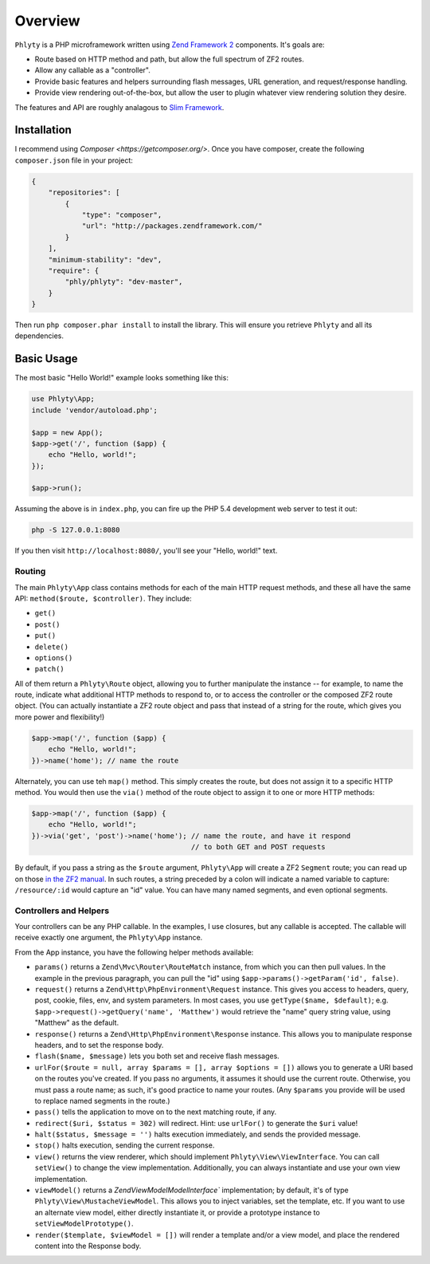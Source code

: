 .. _phlyty.overview:

Overview
========

``Phlyty`` is a PHP microframework written using `Zend Framework 2 <http://packages.zendframework.com>`_ 
components. It's goals are:

- Route based on HTTP method and path, but allow the full spectrum of ZF2
  routes.
- Allow any callable as a "controller".
- Provide basic features and helpers surrounding flash messages, URL generation,
  and request/response handling.
- Provide view rendering out-of-the-box, but allow the user to plugin whatever
  view rendering solution they desire.

The features and API are roughly analagous to `Slim Framework
<http://www.slimframework.com>`_.

Installation
------------

I recommend using `Composer <https://getcomposer.org/>`. Once you have composer,
create the following ``composer.json`` file in your project:

.. code-block:: javascript

    {
        "repositories": [
            {
                "type": "composer",
                "url": "http://packages.zendframework.com/"
            }
        ],
        "minimum-stability": "dev",
        "require": {
            "phly/phlyty": "dev-master",
        }
    }

Then run ``php composer.phar install`` to install the library. This will ensure
you retrieve ``Phlyty`` and all its dependencies.

Basic Usage
-----------

The most basic "Hello World!" example looks something like this:

.. code-block:: php

    use Phlyty\App;
    include 'vendor/autoload.php';

    $app = new App();
    $app->get('/', function ($app) {
        echo "Hello, world!";
    });

    $app->run();

Assuming the above is in ``index.php``, you can fire up the PHP 5.4 development
web server to test it out:

.. code-block:: bash

    php -S 127.0.0.1:8080

If you then visit ``http://localhost:8080/``, you'll see your "Hello, world!"
text.

Routing
^^^^^^^

The main ``Phlyty\App`` class contains methods for each of the main HTTP request
methods, and these all have the same API: ``method($route, $controller)``. They
include:

- ``get()``
- ``post()``
- ``put()``
- ``delete()``
- ``options()``
- ``patch()``

All of them return a ``Phlyty\Route`` object, allowing you to further manipulate
the instance -- for example, to name the route, indicate what additional HTTP
methods to respond to, or to access the controller or the composed ZF2 route
object. (You can actually instantiate a ZF2 route object and pass that instead
of a string for the route, which gives you more power and flexibility!)

.. code-block:: php

    $app->map('/', function ($app) {
        echo "Hello, world!";
    })->name('home'); // name the route

Alternately, you can use teh ``map()`` method. This simply creates the route,
but does not assign it to a specific HTTP method. You would then use the
``via()`` method of the route object to assign it to one or more HTTP methods:

.. code-block:: php

    $app->map('/', function ($app) {
        echo "Hello, world!";
    })->via('get', 'post')->name('home'); // name the route, and have it respond
                                          // to both GET and POST requests

By default, if you pass a string as the ``$route`` argument, ``Phlyty\App`` will
create a ZF2 ``Segment`` route; you can read up on those `in the ZF2 manual <http://packages.zendframework.com/docs/latest/manual/en/modules/zend.mvc.routing.html#zend-mvc-router-http-segment>`_.
In such routes, a string preceded by a colon will indicate a named variable
to capture: ``/resource/:id`` would capture an "id" value. You can have many
named segments, and even optional segments.

Controllers and Helpers
^^^^^^^^^^^^^^^^^^^^^^^

Your controllers can be any PHP callable. In the examples, I use closures, but
any callable is accepted. The callable will receive exactly one argument, the
``Phlyty\App`` instance. 

From the App instance, you have the following helper methods available:

- ``params()`` returns a ``Zend\Mvc\Router\RouteMatch`` instance, from which you
  can then pull values. In the example in the previous paragraph, you can pull
  the "id" using ``$app->params()->getParam('id', false)``.
- ``request()`` returns a ``Zend\Http\PhpEnvironment\Request`` instance. This
  gives you access to headers, query, post, cookie, files, env, and system
  parameters. In most cases, you use ``getType($name, $default)``; e.g.
  ``$app->request()->getQuery('name', 'Matthew')`` would retrieve the "name"
  query string value, using "Matthew" as the default.
- ``response()`` returns a ``Zend\Http\PhpEnvironment\Response`` instance. This
  allows you to manipulate response headers, and to set the response body.
- ``flash($name, $message)`` lets you both set and receive flash messages.
- ``urlFor($route = null, array $params = [], array $options = [])`` allows you
  to generate a URI based on the routes you've created. If you pass no
  arguments, it assumes it should use the current route. Otherwise, you must
  pass a route name; as such, it's good practice to name your routes. (Any
  ``$params`` you provide will be used to replace named segments in the route.)
- ``pass()`` tells the application to move on to the next matching route, if
  any.
- ``redirect($uri, $status = 302)`` will redirect. Hint: use ``urlFor()`` to
  generate the ``$uri`` value!
- ``halt($status, $message = '')`` halts execution immediately, and sends the
  provided message.
- ``stop()`` halts execution, sending the current response.
- ``view()`` returns the view renderer, which should implement
  ``Phlyty\View\ViewInterface``. You can call ``setView()`` to change the view
  implementation. Additionally, you can always instantiate and use your own view
  implementation.
- ``viewModel()`` returns a `Zend\View\Model\ModelInterface`` implementation; by
  default, it's of type ``Phlyty\View\MustacheViewModel``. This allows you to
  inject variables, set the template, etc. If you want to use an alternate view
  model, either directly instantiate it, or provide a prototype instance to
  ``setViewModelPrototype()``.
- ``render($template, $viewModel = [])`` will render a template and/or a view
  model, and place the rendered content into the Response body.

